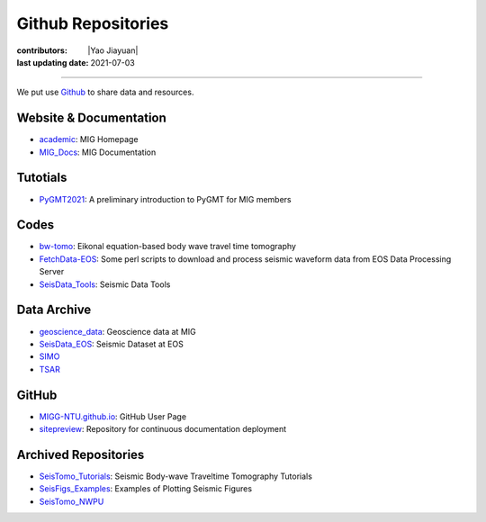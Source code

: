 Github Repositories
===================

:contributors: |Yao Jiayuan|
:last updating date: 2021-07-03

----

We put use `Github <https://github.com/MIGG-NTU>`__ to share data and resources.

Website & Documentation
-----------------------

- `academic <https://github.com/MIGG-NTU/academic>`__\ : MIG Homepage
- `MIG_Docs <https://github.com/MIGG-NTU/MIG_Docs>`__\ : MIG Documentation

Tutotials
---------

- `PyGMT2021 <https://github.com/MIGG-NTU/PyGMT2021>`__\ : A preliminary
  introduction to PyGMT for MIG members

Codes
-----

- `bw-tomo <https://github.com/MIGG-NTU/bw-tomo>`__\ : Eikonal equation-based
  body wave travel time tomography
- `FetchData-EOS <https://github.com/MIGG-NTU/FetchData-EOS>`__\ : Some perl
  scripts to download and process seismic waveform data from EOS Data
  Processing Server
- `SeisData_Tools <https://github.com/MIGG-NTU/SeisData_Tools>`__\ : Seismic
  Data Tools

Data Archive
------------

- `geoscience_data <https://github.com/MIGG-NTU/geoscience_data>`__\ :
  Geoscience data at MIG
- `SeisData_EOS <https://github.com/MIGG-NTU/SeisData_EOS>`__\ :
  Seismic Dataset at EOS
- `SIMO <https://github.com/MIGG-NTU/SIMO>`__
- `TSAR <https://github.com/MIGG-NTU/TSAR>`__

GitHub
------

- `MIGG-NTU.github.io <https://github.com/MIGG-NTU/MIGG-NTU.github.io>`__\ :
  GitHub User Page
- `sitepreview <https://github.com/MIGG-NTU/sitepreview>`__\ : Repository for
  continuous documentation deployment

Archived Repositories
---------------------

- `SeisTomo_Tutorials <https://github.com/MIGG-NTU/SeisTomo_Tutorials>`__\ :
  Seismic Body-wave Traveltime Tomography Tutorials
- `SeisFigs_Examples <https://github.com/MIGG-NTU/SeisFigs_Examples>`__\ :
  Examples of Plotting Seismic Figures
- `SeisTomo_NWPU <https://github.com/MIGG-NTU/SeisTomo_NWPU>`__
